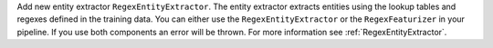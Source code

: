 Add new entity extractor ``RegexEntityExtractor``. The entity extractor extracts entities using the lookup tables
and regexes defined in the training data. You can either use the ``RegexEntityExtractor`` or the ``RegexFeaturizer``
in your pipeline. If you use both components an error will be thrown.
For more information see :ref:`RegexEntityExtractor`.
